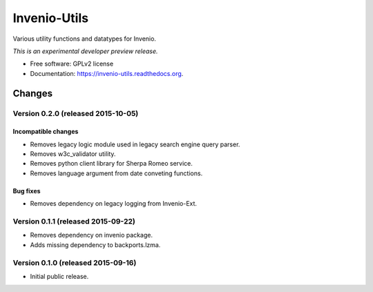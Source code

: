 ..
    This file is part of Invenio.
    Copyright (C) 2015 CERN.

    Invenio is free software; you can redistribute it
    and/or modify it under the terms of the GNU General Public License as
    published by the Free Software Foundation; either version 2 of the
    License, or (at your option) any later version.

    Invenio is distributed in the hope that it will be
    useful, but WITHOUT ANY WARRANTY; without even the implied warranty of
    MERCHANTABILITY or FITNESS FOR A PARTICULAR PURPOSE.  See the GNU
    General Public License for more details.

    You should have received a copy of the GNU General Public License
    along with Invenio; if not, write to the
    Free Software Foundation, Inc., 59 Temple Place, Suite 330, Boston,
    MA 02111-1307, USA.

    In applying this license, CERN does not
    waive the privileges and immunities granted to it by virtue of its status
    as an Intergovernmental Organization or submit itself to any jurisdiction.

===============
 Invenio-Utils
===============

.. image:: https://img.shields.io/travis/inveniosoftware/invenio-utils.svg
        :target: https://travis-ci.org/inveniosoftware/invenio-utils

.. image:: https://img.shields.io/coveralls/inveniosoftware/invenio-utils.svg
        :target: https://coveralls.io/r/inveniosoftware/invenio-utils

.. image:: https://img.shields.io/github/tag/inveniosoftware/invenio-utils.svg
        :target: https://github.com/inveniosoftware/invenio-utils/releases

.. image:: https://img.shields.io/pypi/dm/invenio-utils.svg
        :target: https://pypi.python.org/pypi/invenio-utils

.. image:: https://img.shields.io/github/license/inveniosoftware/invenio-utils.svg
        :target: https://github.com/inveniosoftware/invenio-utils/blob/master/LICENSE


Various utility functions and datatypes for Invenio.

*This is an experimental developer preview release.*

* Free software: GPLv2 license
* Documentation: https://invenio-utils.readthedocs.org.


..
    This file is part of Invenio.
    Copyright (C) 2015 CERN.

    Invenio is free software; you can redistribute it
    and/or modify it under the terms of the GNU General Public License as
    published by the Free Software Foundation; either version 2 of the
    License, or (at your option) any later version.

    Invenio is distributed in the hope that it will be
    useful, but WITHOUT ANY WARRANTY; without even the implied warranty of
    MERCHANTABILITY or FITNESS FOR A PARTICULAR PURPOSE.  See the GNU
    General Public License for more details.

    You should have received a copy of the GNU General Public License
    along with Invenio; if not, write to the
    Free Software Foundation, Inc., 59 Temple Place, Suite 330, Boston,
    MA 02111-1307, USA.

    In applying this license, CERN does not
    waive the privileges and immunities granted to it by virtue of its status
    as an Intergovernmental Organization or submit itself to any jurisdiction.

Changes
=======

Version 0.2.0 (released 2015-10-05)
-----------------------------------

Incompatible changes
~~~~~~~~~~~~~~~~~~~~

- Removes legacy logic module used in legacy search engine query
  parser.
- Removes w3c_validator utility.
- Removes python client library for Sherpa Romeo service.
- Removes language argument from date conveting functions.

Bug fixes
~~~~~~~~~

- Removes dependency on legacy logging from Invenio-Ext.

Version 0.1.1 (released 2015-09-22)
-----------------------------------

- Removes dependency on invenio package.
- Adds missing dependency to backports.lzma.

Version 0.1.0 (released 2015-09-16)
-----------------------------------

- Initial public release.


